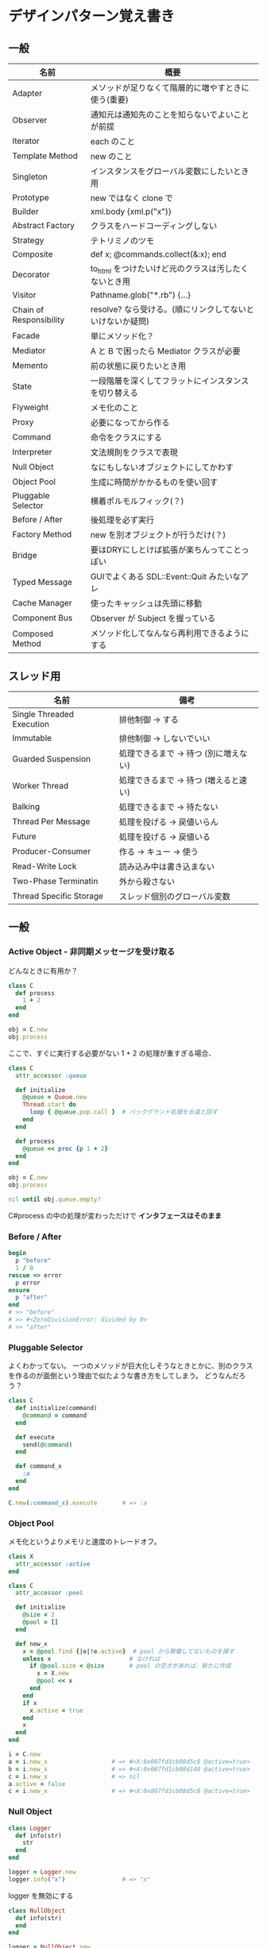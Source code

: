 * デザインパターン覚え書き
** 一般

   | 名前                    | 概要                                                      |
   |-------------------------+-----------------------------------------------------------|
   | Adapter                 | メソッドが足りなくて階層的に増やすときに使う(重要)        |
   | Observer                | 通知元は通知先のことを知らないでよいことが前提            |
   | Iterator                | each のこと                                               |
   | Template Method         | new のこと                                                |
   | Singleton               | インスタンスをグローバル変数にしたいとき用                |
   | Prototype               | new ではなく clone で                                     |
   | Builder                 | xml.body {xml.p("x")}                                     |
   | Abstract Factory        | クラスをハードコーディングしない                          |
   | Strategy                | テトリミノのツモ                                          |
   | Composite               | def x; @commands.collect(&:x); end                        |
   | Decorator               | to_html をつけたいけど元のクラスは汚したくないとき用      |
   | Visitor                 | Pathname.glob("*.rb") {...}                               |
   | Chain of Responsibility | resolve? なら受ける。(順にリンクしてないといけないか疑問) |
   | Facade                  | 単にメソッド化？                                          |
   | Mediator                | A と B で困ったら Mediator クラスが必要                   |
   | Memento                 | 前の状態に戻りたいとき用                                  |
   | State                   | 一段階層を深くしてフラットにインスタンスを切り替える      |
   | Flyweight               | メモ化のこと                                              |
   | Proxy                   | 必要になってから作る                                      |
   | Command                 | 命令をクラスにする                                        |
   | Interpreter             | 文法規則をクラスで表現                                    |
   | Null Object             | なにもしないオブジェクトにしてかわす                      |
   | Object Pool             | 生成に時間がかかるものを使い回す                          |
   | Pluggable Selector      | 横着ポルモルフィック(？)                                  |
   | Before / After          | 後処理を必ず実行                                          |
   | Factory Method          | new を別オブジェクトが行うだけ(？)                        |
   | Bridge                  | 要はDRYにしとけば拡張が楽ちんってことっぽい               |
   | Typed Message           | GUIでよくある SDL::Event::Quit みたいなアレ               |
   | Cache Manager           | 使ったキャッシュは先頭に移動                              |
   | Component Bus           | Observer が Subject を握っている                          |
   | Composed Method         | メソッド化してなんなら再利用できるようにする              |

** スレッド用

   | 名前                      | 備考                                  |
   |---------------------------+---------------------------------------|
   | Single Threaded Execution | 排他制御 → する                      |
   | Immutable                 | 排他制御 → しないでいい              |
   | Guarded Suspension        | 処理できるまで → 待つ (別に増えない) |
   | Worker Thread             | 処理できるまで → 待つ (増えると速い) |
   | Balking                   | 処理できるまで → 待たない            |
   | Thread Per Message        | 処理を投げる → 戻値いらん            |
   | Future                    | 処理を投げる → 戻値いる              |
   | Producer-Consumer         | 作る → キュー → 使う                |
   | Read-Write Lock           | 読み込み中は書き込まない              |
   | Two-Phase Terminatin      | 外から殺さない                        |
   | Thread Specific Storage   | スレッド個別のグローバル変数          |

** 一般

*** Active Object - 非同期メッセージを受け取る

    どんなときに有用か？

#+BEGIN_SRC ruby
class C
  def process
    1 + 2
  end
end

obj = C.new
obj.process
#+END_SRC

    ここで、すぐに実行する必要がない 1 + 2 の処理が重すぎる場合、

#+BEGIN_SRC ruby
class C
  attr_accessor :queue

  def initialize
    @queue = Queue.new
    Thread.start do
      loop { @queue.pop.call }  # バックグランド処理を永遠と回す
    end
  end

  def process
    @queue << proc {p 1 + 2}
  end
end

obj = C.new
obj.process

nil until obj.queue.empty?
#+END_SRC

    C#process の中の処理が変わっただけで *インタフェースはそのまま*

*** Before / After

#+BEGIN_SRC ruby
begin
  p "before"
  1 / 0
rescue => error
  p error
ensure
  p "after"
end
# >> "before"
# >> #<ZeroDivisionError: divided by 0>
# >> "after"
#+END_SRC

*** Pluggable Selector

    よくわかってない。
    一つのメソッドが巨大化しそうなときとかに、別のクラスを作るのが面倒という理由で似たような書き方をしてしまう。
    どうなんだろう？

#+BEGIN_SRC ruby
class C
  def initialize(command)
    @command = command
  end

  def execute
    send(@command)
  end

  def command_x
    :a
  end
end

C.new(:command_x).execute       # => :a
#+END_SRC

*** Object Pool

    メモ化というよりメモリと速度のトレードオフ。

#+BEGIN_SRC ruby
class X
  attr_accessor :active
end

class C
  attr_accessor :pool

  def initialize
    @size = 2
    @pool = []
  end

  def new_x
    x = @pool.find {|e|!e.active}  # pool から稼働してないものを探す
    unless x                      # なければ
      if @pool.size < @size       # pool の空きがあれば、新たに作成
        x = X.new
        @pool << x
      end
    end
    if x
      x.active = true
    end
    x
  end
end

i = C.new
a = i.new_x                  # => #<X:0x007fd1cb08d5c8 @active=true>
b = i.new_x                  # => #<X:0x007fd1cb08d140 @active=true>
c = i.new_x                  # => nil
a.active = false
c = i.new_x                  # => #<X:0x007fd1cb08d5c8 @active=true>
#+END_SRC

*** Null Object

#+BEGIN_SRC ruby
class Logger
  def info(str)
    str
  end
end

logger = Logger.new
logger.info("x")                # => "x"
#+END_SRC

    logger を無効にする

#+BEGIN_SRC ruby
class NullObject
  def info(str)
  end
end
#+END_SRC

#+BEGIN_SRC ruby
logger = NullObject.new
logger.info("x")                # => nil
#+END_SRC

    富豪的な感がよい

*** Mediator

#+BEGIN_SRC ruby
class A
  attr_accessor :state
  def initialize(b)
    @b = b
    @state = true
  end

  def changed
    @b.visible = @state
  end
end

class B
  attr_accessor :visible
end
#+END_SRC

    改善。A と B に Mediator のインスタンスを持たせて changed は Mediator のインスタンスに投げる。

#+BEGIN_SRC ruby
class Mediator
  attr_reader :a, :b
  def initialize
    @a = A.new(self)
    @b = B.new(self)
  end

  def changed
    @b.visible = @a.state
  end
end

class A
  attr_accessor :state
  def initialize(mediator)
    @mediator = mediator
    @state = true  end

  def  changed
    @mediator.changed
  end
end

class B
  attr_accessor :visible
  def initialize(mediator)
    @mediator = mediator
  end
end
#+END_SRC

#+BEGIN_SRC ruby
m = Mediator.new
m.a.state = true
m.a.changed
m.b.visible # => true
#+END_SRC

*** Abstract Factory

    都合が悪くなってきたから A と B をハードコーディングしているのをやめようってこと

#+BEGIN_SRC ruby
class C
  def run
    A.new + B.new
  end
end
#+END_SRC

    ↓

#+BEGIN_SRC ruby
class C
  def run
    @factory.new_x + @factory.new_y
  end
end
#+END_SRC

    将棋のDSLのところから抜粋した例

    Builder#build では10個ぐらいのクラスを使ってあれこれする。
    最初は A.new("x") と書けばいいけど、別の挙動になって欲しいときは、
    「Aクラス」と、ハードコーディングされていることが問題になってくる。
    そこで FactorySet1 などで「Aクラスの」部分を動的にする。
    動的にするのが目的なので方法はなんでもいいはず。
    ruby なら A 自体を引数で渡せばいいし。
    Java だとそういうことはできないから new_a のなかで A.new を呼ぶことになってるはず。

#+BEGIN_SRC ruby
class Builder
  def initialize(factory)
    @factory = factory
  end

  def build
    @factory.new_a("x").build
  end
end

class A
  def initialize(value)
    @value = value
  end

  deff build
    "(#{@value})"
  end
end

class FactorySet1
  def new_a(*args)
    A.new(*args)
  end
end

class B
  def initialize(value)
    @value = value
  end

  deff build
    "<#{@value}>"
  end
end

class FactorySet2
  def new_a(*args)
    B.new(*args)
  end
end

Builder.new(FactorySet1.new).build # => "(x)"
Builder.new(FactorySet2.new).build # => "<x>"
#+END_SRC

*** Factory Method

#+BEGIN_SRC ruby
class X
end

class F
  def create
    X.new
  end
end

class C
  attr_accessor :v
  def initialize(f)
    @v = f.create
  end
end

C.new(F.new).v                  # => #<X:0x007fb213905a98>
#+END_SRC

*** Chain of Responsibility

#+BEGIN_SRC ruby
class Chainable
  def initialize(_next = nil)
    @_next = _next
  end

  deff support(q)
    if resolve?(q)
      answer(q)
    elsif @_next
      @_next.support(q)
    else
      "知らん"
    end
  end
end

class Alice < Chainable
  def resolve?(q)
    q == "1+2は？"
  end

  def answer(q)
    "3"
  end
end

class Bob < Chainable
  def resolve?(q)
    q == "2*3は？"
  end

  defef answer(q)
    "6"
  end
end

alice = Alice.new(Bob.new)
alice.support("1+2は？") # => "3"
alice.support("2*3は？") # => "6"
alice.support("2/1は？") # => "知らん"
#+END_SRC

*** Proxy

    decoratorに似ているけど decoratorほどデコレートしないし便利メソッドを追加しない。
    元のインスタンスを *呼ぶ* or *呼ばない* or *まねる* or *あとで呼ぶ* ぐらいしかない。

#+BEGIN_SRC ruby
class User
  attr_accessor :name, :point
  def initialize(name)
    @name = name
    @point = 0
  end

  def deposit(amount)
    @point += amount
  end
end
#+END_SRC

    ガードプロキシ(呼んだり、呼ばなかったり)

#+BEGIN_SRC ruby
class UserProxy
  BlackList = ["alice"]

  def initialize(user)
    @user = user
  end

  def point
    @user.point
  end

  def method_missing(*args)
    if BlackList.include?(@user.name)
      return
    end
    @user.send(*args)
  end
end

user = User.new("alice")
user.deposit(1)
user.point                      # => 1

user = UserProxy.new(User.new("alice"))
user.deposit(1)
user.point                      # => 0
#+END_SRC

    仮想プロキシ(まねる)

#+BEGIN_SRC ruby
class VirtualPrinter
  def name
    "BJ10V"
  end

  def print(str)
  end
end
#+END_SRC

    遅延実行(あとで呼ぶ)

#+BEGIN_SRC ruby
class VirtualPrinter
  def name
    "BJ10V"
  end

  def print(str)
    @printer ||= RealPrinter.new
    @printer.print(str)
  end
end

class RealPrinter
  def initialize
    puts "とてつもなく時間がかかる初期化処理..."
  end

  def name
    "BJ10V"
  end

  def print(str)
    str
  end
end

printer = VirtualPrinter.new
printer.name        # => "BJ10V"
printer.print("ok") # => "ok"
# >> とてつもなく時間がかかる初期化処理...
#+END_SRC

*** Command + Composite

#+BEGIN_SRC ruby
class Command
end

class FooCommand < Command
  def execute
    "a"
  end
end

class BarCommand < Command
  def execute
    "b"
  end
end

class CompositeCommand < Command
  def initialize
    @commands = []
  end

  def <<(command)
    @commands << command
  end

  def execute
    @commands.collect(&:execute)
  end
end

command = CompositeCommand.new
command << FooCommand.new
command << BarCommand.new

command.execute                 # => ["a", "b"]
#+END_SRC

    コードブロックを使ってクラス爆発を防ぐ

#+BEGIN_SRC ruby
class BazCommand < Command
  def initialize(&block)
    @command = block
  end

  def execute
    @command.call
  end
end

command << BazCommand.new {"c"}
command << BazCommand.new {"d"}

command.execute                 # => ["a", "b", "c", "d"]
#+END_SRC

*** Prototype

    クラスベース

#+BEGIN_SRC ruby
class Cell; end                                # 細胞
class Plankton < Cell; end                     # プランクトン < 細胞
class Fish < Plankton; end                     # 魚 < プランクトン
class Monkey < Fish; def speek?; true end; end # 猿 < 魚
class Human < Monkey; end                      # 人間 < 猿

Human.new.speek?                # => true
#+END_SRC

    プロトタイプベース。JavaScript はこのタイプ。

#+BEGIN_SRC ruby
cell = Object.new
plankton = cell.clone
fish = plankton.clone
monkey = fish.clone.tap {|o|def o.speek?; true end}
human = monkey.clone
human.speek?                    # => true
#+END_SRC

    その他の例

#+BEGIN_SRC ruby
class Piece < Struct.new(:name)
end

class Box
  attr_accessor :showcase
  def initialize
    @showcase = {
      :rook => Piece.new("飛"),
    }
  end

  def create(name)
    @showcase[name].clone
  end
end

box = Box.new
box.create(:rook).name     # => "飛"
#+END_SRC

*** Template Method

#+BEGIN_SRC ruby
class Base
  def build
    "(#{body})"
  end
end

class App < Base
  def body
    "ok"
  end
end

App.new.build                   # => "(ok)"
#+END_SRC

*** Iterator

    i が邪魔

#+BEGIN_SRC ruby
ary = ["a", "b", "c"]
i = 0
while i < ary.size
  p ary[i]
  i += 1
end
#+END_SRC

    ここで Iterator

#+BEGIN_SRC ruby
class Iterator
  def initialize(object)
    @object = object
    @index = 0
  end

  def has_next?
    @index < @object.size
  end

  def next
    @object[@index].tap {@index += 1}
  end
end

class Array
  def iterator
    Iterator.new(self)
  end
end
#+END_SRC

    i が消えた

#+BEGIN_SRC ruby
it = ary.iterator
while it.has_next?
  p it.next
end
#+END_SRC

    it も消す

#+BEGIN_SRC ruby
class Array
  def iterator
    it = Iterator.new(self)
    while it.has_next?
      yield it.next
    end
  end
end

ary.iterator {|v|p v}
#+END_SRC

    each とほぼ同じになった

*** Memento

    簡易ブラックジャックを行うプレイヤー

#+BEGIN_SRC ruby
class Player
  attr_accessor :cards

  def initialize
    @cards = []
  end

  def take
    @cards << rand(1..13)
  end

  def score
    @cards.reduce(&:+)
  end
end
#+END_SRC

    5回カードを引くゲームを3回行うと全部21を越えてしまった

#+BEGIN_SRC ruby
3.times do
  player = Player.new
  5.times do
    player.take
  end
  player.score                  # => 33, 37, 52
end
#+END_SRC

    そこでMementoパターン

#+BEGIN_SRC ruby
class Player
  def create_memento
    @cards.clone
  end

  def restore_memento(object)
    @cards = object.clone
  end
end
#+END_SRC

    21点未満の状態を保持しておき21を越えたら元に戻す

#+BEGIN_SRC ruby
3.times do
  player = Player.new
  memento = nil
  5.times do
    player.take
    if player.score < 21
      memento = player.create_memento
    elsif player.score > 21
      player.restore_memento(memento)
    end
  end
  player.score                  # => 18, 19, 15
end
#+END_SRC

    この例の場合なら単純に clone してそれを戻してもいい。
    少し用途が違うような気もするけど Marshal.load(Marshal.dump(player)) や marshal_dump marshal_load も考えとく。

*** Visitor

#+BEGIN_SRC ruby
Pathname.glob("**/*.rb") {|f| }

Niconico.crawler do |video|
  if video.mylist >= 10000
    video.download
  end
end
#+END_SRC

*** Flyweight

    メモ化すること。インスタンスプールとも言う。

#+BEGIN_SRC ruby
module Wave
  def self.load(file)
    p "load #{file}"
    file
  end
end

class Sound
  def self.get(name)
    @cache ||= {}
    @cache[name] ||= Wave.load("#{name}.wav")
  end
end

Sound.get("blue")               # => "blue.wav"
Sound.get("cyan")               # => "cyan.wav"
Sound.get("blue")               # => "blue.wav"
# >> "load blue.wav"
# >> "load cyan.wav"
#+END_SRC

*** Builder

#+BEGIN_SRC ruby
class Node
  attr_reader :name, :nodes

  def initialize(name)
    @name = name
    @nodes = []
  end
end
#+END_SRC

    見た目が汚い

#+BEGIN_SRC ruby
root = Node.new("root")
root.nodes << Node.new("a")
root.nodes << Node.new("b")
root.nodes << (c = Node.new("c"))
c.nodes << Node.new("d")
c.nodes << Node.new("e")
c.nodes << (f = Node.new("f"))
f.nodes << Node.new("g")
f.nodes << Node.new("h")

root.nodes.collect {|e|e.name}                       # => ["a", "b", "c"]
root.nodes.last.nodes.collect {|e|e.name}            # => ["d", "e", "f"]
root.nodes.last.nodes.last.nodes.collect {|e|e.name} # => ["g", "h"]
#+END_SRC

    ↓改善

#+BEGIN_SRC ruby
class Node
  def add(name, &block)
    tap do
      node = self.class.new(name)
      @nodes << node
      if block_given?
        node.instance_eval(&block)
      end
    end
  end
end
#+END_SRC

    簡潔になった

#+BEGIN_SRC ruby
root = Node.new("root")
root.instance_eval do
  add "a"
  add "b"
  add "c" do
    add "d"
    add "e"
    add "f" do
      add "g"
      add "h"
    end
  end
end
#+END_SRC

    結果も同じ

#+BEGIN_SRC ruby
root.nodes.collect {|e|e.name}                       # => ["a", "b", "c"]
root.nodes.last.nodes.collect {|e|e.name}            # => ["d", "e", "f"]
root.nodes.last.nodes.last.nodes.collect {|e|e.name} # => ["g", "h"]
#+END_SRC

**** mail gem の例

     これだと面倒なので

#+BEGIN_SRC ruby
mail = Mail.new
mail.to = Mail::AddressContainer.new("alice <alice@example.net>")
#+END_SRC

     改善

#+BEGIN_SRC ruby
mail = Mail.new
mail.to = "alice <alice@example.net>"
#+END_SRC

     内部でこっそりインスタンスを生成している

#+BEGIN_SRC ruby
mail.to.class      # => Mail::AddressContainer
#+END_SRC

*** State

#+BEGIN_SRC ruby
class OpenState
  def board
    "営業中"
  end
end

class CloseState
  def board
    "準備中"
  end
end

class Shop
  def change_state(hour)
    if (11..17).include?(hour)
      @state = OpenState.new
    else
      @state = CloseState.new
    end
  end

  def board
    @state.board
  end
end

shop = Shop.new
shop.change_state(10)
shop.board                      # => "準備中"
shop.change_state(11)
shop.board                      # => "営業中"
#+END_SRC

*** Facade

    例えばこんなのは

#+BEGIN_SRC ruby
message = Message.new(:date => Time.now)
message.from = User.find_by_name("alice")
message.to   = User.find_by_name("bob")
message.body = "..."
if message.valid?
  message.save!
end
#+END_SRC

    以下のように書きやすくまとめるというだけ？

#+BEGIN_SRC ruby
Message.deliver(:from => "alice", :to => "bob", :body => "...")
#+END_SRC

*** Bridge

    機能の階層と実装の階層を分けるって言っても Strategy と何が違うのかよくわからない。
    要は DRY にしとけば拡張が楽ちんということらしい。
    以下のコードは x y の実装2つと、囲まない囲むの2つの機能を組み合わせると2x2で4つのクラスが必要になる。
    このまま拡張していって実装と機能がそれぞれ10個あると100個のクラスを作らないといけなくなる。

#+BEGIN_SRC ruby
class A
  def run
    "x"
  end
end

class B
  def run
    "y"
  end
end

class AA < A
  def run
    "(x)"
  end
end

class BB < B
  def run
    "(y)"
  end
end
#+END_SRC

    改善

#+BEGIN_SRC ruby
class A
  def initialize(obj)
    @obj = obj
  end

  def run
    @obj
  end
end

class AA < A
  def run
    "(#{@obj})"
  end
end
#+END_SRC

*** Decorator

    proxyにそっくりだけど遅延実行や実行条件には関心がない。

    このクラスの

#+BEGIN_SRC ruby
class User
  def name
    "alice"
  end
end
#+END_SRC

    インスタンスを渡してラップするのが普通

#+BEGIN_SRC ruby
class UserDecorator
  def initialize(object)
    @object = object
  end

  def to_xxx
    "(#{@object.name})"
  end
end

UserDecorator.new(User.new).to_xxx # => "(alice)"
#+END_SRC

    もっとシンプルにするなら

#+BEGIN_SRC ruby
require "delegate"

class UserDecorator < SimpleDelegator
  def to_xxx
    "(#{name})"
  end
end

UserDecorator.new(User.new).to_xxx # => "(alice)"
#+END_SRC

    というか最初から以下の継承すればいいような気がするけどこれだと既存のインスタンスをラップすることができない。

#+BEGIN_SRC ruby
class UserDecorator < User
  def to_xxx
    "(#{name})"
  end
end

UserDecorator.new.to_xxx # => "(alice)"
#+END_SRC

    継承なら DelegateClass でもできるようだけど利点がわからない。Userが重複していて気持ち悪いのがやや気になる。

#+BEGIN_SRC ruby
require "delegate"

class UserDecorator < DelegateClass(User)
  def initialize
    super(User.new)
  end

  def to_xxx
    "(#{name})"
  end
end

UserDecorator.new.to_xxx # => "(alice)"
#+END_SRC

*** Observer

    実行結果が不要なときに使う。
    結果が必要なら Strategy へ。
    Observer 側に player (Subject) を渡して player.add_observer(self) は、まわりくどいので自分はやらない。
    Observer に player を握らせたら Component Bus パターンになるっぽい。

    密結合状態を

#+BEGIN_SRC ruby
class Player
  def initialize
    @paint = Paint.new
    @network = Network.new
  end

  def notify
    if @paint
      @paint.font(0, 0, status)
    end
    if @network
      @network.post(status)
    end
  end
end
#+END_SRC

    解消

#+BEGIN_SRC ruby
class Player
  attr_accessor :observers
  def initialize
    @observers = []
  end

  def notify
    @observers.each do |observer|
      observer.update(self)
    end
  end
end

player = Player.new
player.observers << Paint.new
player.observers << Network.new
#+END_SRC

**** 標準ライブラリ

#+BEGIN_SRC ruby
require "observer"

class Player
  include Observable

  def notify
    changed
    notify_observers(self)
  end
end

player = Player.new
player.add_observer(Paint.new)
player.add_observer(Network.new)
player.notify
#+END_SRC

    なんなら自分をオブザーバーにしてもいい

#+BEGIN_SRC ruby
require "observer"
class Player
  include Observable

  def initialize
    add_observer(self) # add_observer(self, :draw) のように通知メソッド変更可
  end

  def notify
    changed
    notify_observers(self)
  end

  def update(player)
    player                      # => #<Player:0x007ff9098472e0 ...>
  end
end

player = Player.new
player.notify
#+END_SRC

*** Component Bus

    Observer たちがデータ共有したいので、Subject を共有することにしたパターンらしい。
    http://www002.upp.so-net.ne.jp/ys_oota/mdp/ComponentBus/ 参照。

#+BEGIN_SRC ruby
class Player
  include Observable

  attr_accessor :data

  def notify
    changed
    notify_observers
  end
end

class Display
  def initialize(player)
    player.add_observer(self)
    @player = player    # Subjectを握っている
  end

  def update
  end

  def data
    @player.data
  end
end
#+END_SRC

    汎用性のあった Observer が Subject 依存になるデメリットも考慮すること。

*** Singleton

    グローバル変数を使うぐらいなら

#+BEGIN_SRC ruby
class C
  private_class_method :new
  def self.instance
    @instance ||= new
  end
end

C.instance # => #<C:0x007f98e404a518>
C.instance # => #<C:0x007f98e404a518>
#+END_SRC

    標準ライブラリを使った場合

#+BEGIN_SRC ruby
require "singleton"

class C
  include Singleton
end

C.instance # => #<C:0x007f98e509f558>
C.instance # => #<C:0x007f98e509f558>
#+END_SRC

    そこまできばらなくても次のようなコードで充分なことも多い

#+BEGIN_SRC ruby
module M
  extend self

  def func
  end
end
#+END_SRC

*** Strategy

    基本形

#+BEGIN_SRC ruby
class Random
  def next
    rand(7)
  end
end

class RedOnly
  def next
    6
  end
end

# テトリミノのツモはダイス次第
class Player
  def initialize(dice)
    @dice = dice
  end

  def run
    7.times.collect { @dice.next }
  end
end

Player.new(Random.new).run  # => [1, 5, 4, 1, 0, 0, 6]
Player.new(RedOnly.new).run # => [6, 6, 6, 6, 6, 6, 6]
#+END_SRC

    Rubyなら

#+BEGIN_SRC ruby
class Player
  def initialize(&dice)
    @dice = dice
  end

  def run
    7.times.collect { @dice.call }
  end
end

Player.new { rand(7) }.run  # => [2, 5, 5, 6, 6, 2, 0]
Player.new { 6 }.run        # => [6, 6, 6, 6, 6, 6, 6]
#+END_SRC

    これでクラスが爆発しなくなる

*** Adapter

#+BEGIN_SRC ruby
class C
  def f1
    "x"
  end
end
#+END_SRC

    継承版

#+BEGIN_SRC ruby
class C2 < C
  def f2
    f1 * 2
  end
end
#+END_SRC

    委譲版

#+BEGIN_SRC ruby
class C3
  def initialize
    @c = C.new
  end

  def f1
    @c.f1
  end

  def f2
    f1 * 2
  end
end
#+END_SRC

    f1 メソッドを書くのが面倒なとき

#+BEGIN_SRC ruby
require "delegate"

class C4 < SimpleDelegator
  def initialize
    super(C.new)
  end

  def f2
    f1 * 2
  end
end
#+END_SRC

#+BEGIN_SRC ruby
[C2.new.f1, C2.new.f2]      # => ["x", "xx"]
[C3.new.f1, C3.new.f2]      # => ["x", "xx"]
[C4.new.f1, C4.new.f2]      # => ["x", "xx"]
#+END_SRC

**** Factory Method だと思っていたら Adapter だったもの

     こういうのはあっとゆうまに search メソッドが肥大化する。
     で、Userのクラスメソッドとしてメソッドを分離するという *間違ったリファクタリング* を行ってしまいがち。

#+BEGIN_SRC ruby
class User
  def self.search(query)
    ["name like ?", "%#{query}%"]
  end
end

User.search("alice")                     # => ["name like ?", "%alice%"]
#+END_SRC

    そうなりそうなら次のように改善

#+BEGIN_SRC ruby
class User
  def self.search(*args)
    UserSearch.new(self, *args).run
  end
end

class UserSearch
  def initialize(model, query)
    @model = model
    @query = query
  end

  def run
    ["name like ?", "%#{@query}%"]
  end
end

User.search("alice")   # => ["name like ?", "%alice%"]
#+END_SRC

    UserSearch の中でいくらメソッドを増やしても元のUserには影響がない。

    次は例が悪いけど @color から変換するメソッドを Player 自体に入れてしまって Player クラスがカオスになってしまうケース。

#+BEGIN_SRC ruby
class Player
  attr_accessor :color
  def initialize
    @color = :blue
  end
end
#+END_SRC

    ここでプレイヤーの色を #00F で返したかったので rgb メソッド定義した。これがダメ。

#+BEGIN_SRC ruby
class Player
  def rgb
    if @color == :blue
      "#00F"
    end
  end
end
#+END_SRC

    改善

#+BEGIN_SRC ruby
class ColorInfo
  attr_accessor :color

  def initialize(color)
    @color = color
  end

  def rgb
    "#00F"
  end
end

class Player
  def color_info
    ColorInfo.new(@color)
  end
end

Player.new.color_info.rgb            # => "#00F"
#+END_SRC

    こうすればいくらでも窮屈な状態から脱出できる。
    もし、青が欲しければ ColorInfo に足せばいい。

#+BEGIN_SRC ruby
class ColorInfo
  def human_name
    "青"
  end
end

Player.new.color_info.human_name     # => "青"
#+END_SRC

    もっと言うなら最初から @color は ColorInfo のインスタンスにしときゃいい。

*** Interpreter

    シンプルなDSL

#+BEGIN_SRC ruby
class Expression
end

class Value < Expression
  def initialize(value)
    @value = value
  end

  def evaluate
    @value
  end
end

class Add < Expression
  def initialize(left, right)
    @left, @right = left, right
  end

  def evaluate
    @left.evaluate + @right.evaluate
  end
end

def A(l, r)
  Add.new(Value.new(l), Value.new(r))
end

expr = A 1, 2
expr.evaluate # => 3
#+END_SRC

    他のコードに変換

#+BEGIN_SRC ruby
class Expression
end

class Value < Expression
  attr_accessor :value
  def initialize(value)
    @value = value
  end

  def evaluate
    ["mov  ax, #{@value}"]
  end
end

class Add < Expression
  def initialize(left, right)
    @left, @right = left, right
  end

  def evaluate
    code = []
    code << @left.evaluate
    code << "mov  dx, ax"
    code << @right.evaluate
    code << "add  ax, dx"
  end
end

def A(l, r)
  Add.new(Value.new(l), Value.new(r))
end

expr = A 1, 2
puts expr.evaluate
# >> mov  ax, 1
# >> mov  dx, ax
# >> mov  ax, 2
# >> add  ax, dx
#+END_SRC

*** Typed Message

    GUIアプリでイベント起きるといろんなものが飛んできて美しくないswitch文ができてしまうアレのこと

    http://www002.upp.so-net.ne.jp/ys_oota/mdp/TypedMessage/index.htm 参照

#+BEGIN_SRC ruby
class MouseMotion
end

class App
  def receive(e)
    case e
    when MouseMotion
    end
  end
end

app = App.new
app.receive(MouseMotion.new)
#+END_SRC

*** Cache Manager

    http://www002.upp.so-net.ne.jp/ys_oota/mdp/CacheManager/index.htm 参照

#+BEGIN_SRC ruby
class Cache
  attr_accessor :max, :pool

  def initialize
    @max = 2
    @pool = []
  end

  def fetch(key)
    v = nil
    if index = @pool.find_index {|e|e[:key] == key}
      v = @pool.slice!(index)[:val]
    else
      v = yield
    end
    @pool = ([:key => key, :val => v] + @pool).take(@max)
    v
  end
end

cache = Cache.new
cache.fetch(:a){1}              # => 1
cache.pool                      # => [{:key=>:a, :val=>1}]
cache.fetch(:b){1}              # => 1
cache.pool                      # => [{:key=>:b, :val=>1}, {:key=>:a, :val=>1}]
cache.fetch(:a){2}              # => 1
cache.pool                      # => [{:key=>:a, :val=>1}, {:key=>:b, :val=>1}]
cache.fetch(:c){1}              # => 1
cache.pool                      # => [{:key=>:c, :val=>1}, {:key=>:a, :val=>1}]
#+END_SRC

    a b で pool は b a の順になり、次の a で a b になり、次の c で c a b になる。
    が、キャッシュサイズは 2 なので b が死んで c a

** スレッド用

*** Single Threaded Execution

    排他制御のこと

#+BEGIN_SRC ruby
mutex = Mutex.new
a = 0
b = 0
2.times.collect do
  Thread.start do
    2.times do
      mutex.synchronize do
        a += 1
        Thread.pass
        b += 1
        p [a, b, (a == b)]
      end
    end
  end
end.each(&:join)
# >> [1, 1, true]
# >> [2, 2, true]
# >> [3, 3, true]
# >> [4, 4, true]
#+END_SRC

    明示的にパスしても synchronize ブロック内はスレッドが切り替わらないことがわかる。

*** Immutable

    スレッドから参照するオブジェクトの内容が変わる可能性があるなら排他制御が必要だけど、
    そのオブジェクトが不変(イミュータブル)ならば排他制御が必要がないということ。たぶん。

    Javaの本だとセッターがないものと書かれているけど、rubyの場合はreaderからreplaceすれば書き換えられるので気持ち程度にfreezeしてみた。

#+BEGIN_SRC ruby
class C
  attr_reader :v
  def initialize(v)
    @v = v
    @v.freeze
  end
end

a = C.new("x").freeze
a.v.replace("y") rescue $! # => #<RuntimeError: can't modify frozen String>
a.v += "y" rescue $!       # => #<NoMethodError: undefined method `v=' for #<C:0x007fbfc3903910 @v="x">>
a.v                        # => "x"
#+END_SRC

*** Guarded Suspention - 実行できるまで待つ

#+BEGIN_SRC ruby
queue = Queue.new

send_num = 10

sender = Thread.start do
  Thread.current[:data] = []
  send_num.times do |i|
    sleep(rand(0..0.01))
    queue << i
    Thread.current[:data] << i
  end
end

receiver = Thread.start do
  Thread.current[:data] = []
  send_num.times do
    sleep(rand(0..0.001))
    # pop出来ないとスレッドが自動停止してくれる。popだけどFIFO。間違いそう。
    Thread.current[:data] << queue.pop
  end
end

sender.join
receiver.join

# 正常にデータが受け取れているか確認
sender[:data]   # => [0, 1, 2, 3, 4, 5, 6, 7, 8, 9]
receiver[:data] # => [0, 1, 2, 3, 4, 5, 6, 7, 8, 9]
#+END_SRC

*** Worker Thread - 仕事がくるまで待ち仕事がきたら働く

#+BEGIN_SRC ruby
class Channel < SizedQueue
  attr_reader :threads

  def initialize(size)
    super(size)
    @threads = size.times.collect do |i|
      Thread.start(i) do |i|
        loop do
          request = pop
          p "スレッド#{i}が#{request}を担当"
          sleep(1)
        end
      end
    end
  end
end
#+END_SRC

    1つのワーカーだけだと 3.3 秒。(4秒になってないのは、たぶん最後の sleep(1) が開始した時点で status == "sleep" になってるから？)

#+BEGIN_SRC ruby
channel = Channel.new(1)
t = Time.now
4.times {|i|channel << i}
nil until channel.size.zero? && channel.threads.all?{|t|t.status == "sleep"}
puts "%.1f s" % (Time.now - t)
# >> "スレッド0が0を担当"
# >> "スレッド0が1を担当"
# >> "スレッド0が2を担当"
# >> "スレッド0が3を担当"
# >> 3.3 s
#+END_SRC

    4つのワーカーだと処理が分散してすぐ終わる

#+BEGIN_SRC ruby
channel = Channel.new(4)
t = Time.now
4.times {|i|channel << i}
nil until channel.size.zero? && channel.threads.all?{|t|t.status == "sleep"}
puts "%.1f s" % (Time.now - t)
# >> "スレッド1が0を担当"
# >> "スレッド0が1を担当"
# >> "スレッド3が2を担当"
# >> "スレッド2が3を担当"
# >> 0.8 s
#+END_SRC

*** Balking (ボーキング) - 実行できるまで待たない

    待つのではなく、すぐに *リターン* する。待つ場合は Guarded Suspention になる。
    一つのインスタンスの複数のスレッドで実行しているとき一部だけ排他制御を行うには synchronize ブロックで囲む。

    以下の例は a b c を順番に発動していく。
    ただ a の処理が 0.1 秒かかっているため、直後に発動した b は a が処理中のためリターンしている。
    aの処理が終わったころに発動した c は実行できていることがわかる。

#+BEGIN_SRC ruby
class C
  include Mutex_m

  def initialize
    super
    @change = false
  end

  def execute(str, t)
    synchronize do
      if @change
        p "処理中のため#{str}はスキップ"
        return
      end
      @change = true

      p str
      sleep(t) # sleepはsynchronizeの中で行わないとエラーになる

      @change = false
    end
  end
end

x = C.new
threads = []
threads << Thread.start {x.execute("a", 0.1)}
threads << Thread.start {x.execute("b", 0)}
sleep(0.1)
threads << Thread.start {x.execute("c", 0)}
threads.collect(&:join)
# >> "a"
# >> "処理中のためbはスキップ"
# >> "c"
#+END_SRC

*** Thread Per Message - 戻値不要

#+BEGIN_SRC ruby
def request(x)
  Thread.start(x){|x|p x}
end

request("a")
request("b")

(Thread.list - [Thread.main]).each(&:join)
# >> "a"
# >> "b"
#+END_SRC

*** Future - 戻値必要

#+BEGIN_SRC ruby
def request(x)
  Thread.start(x){|x|x}
end

t = []
t << request("A")
t << request("B")
t.collect(&:value) # => ["A", "B"]
#+END_SRC

*** Producer Consumer

    生産スレが作ってキューに入れて使用スレがpopする。
    SizedQueueのサイズの小さいほど流れが悪くなる。
    以下の例はSizedQueueのサイズが1しかないのでconsumerがpopしてくれないと次をpushできない。

#+BEGIN_SRC ruby
queue = SizedQueue.new(1)
producer = Thread.start {
  4.times {|i|
    p ["作成", i]
    queue.push(i)
  }
  p "作成側は先に終了"
}
consumer = Thread.start {
  4.times {
    p ["使用", queue.pop]
    sleep(0.01)
  }
}
producer.join
consumer.join
# >> ["作成", 0]
# >> ["作成", 1]
# >> ["使用", 0]
# >> ["作成", 2]
# >> ["使用", 1]
# >> ["作成", 3]
# >> ["使用", 2]
# >> "作成側は先に終了"
# >> ["使用", 3]
#+END_SRC

*** Read Write Lock

#+BEGIN_SRC ruby
class Buffer
  def initialize
    @sync = Sync.new
    @str = ""
  end

  def write(_str)
    @sync.synchronize(:EX) do
      _str.chars.with_index do |c, i|
        sleep(0.0001)
        @str[i] = c
      end
    end
  end

  def read
    @sync.synchronize(:SH) do
      @str.size.times.collect {|i|
        sleep(0.001)
        @str[i]
      }.join
    end
  end
end
#+END_SRC

    書き込みスレッドと、読み込みスレッドを並列で起動して、お互いが干渉するようにする

#+BEGIN_SRC ruby
buffer = Buffer.new
w = Thread.start do
  ("A".."Z").cycle {|c|
    buffer.write(c.to_s * 64)
    sleep(0.001)
  }
end
r = Thread.start do
  10.times do
    sleep(0.001)
    p buffer.read
  end
end
r.join
w.kill
#+END_SRC

    でも結果は壊れてない

#+BEGIN_SRC ruby
# >> "AAAAAAAAAAAAAAAAAAAAAAAAAAAAAAAAAAAAAAAAAAAAAAAAAAAAAAAAAAAAAAAA"
# >> "BBBBBBBBBBBBBBBBBBBBBBBBBBBBBBBBBBBBBBBBBBBBBBBBBBBBBBBBBBBBBBBB"
# >> "CCCCCCCCCCCCCCCCCCCCCCCCCCCCCCCCCCCCCCCCCCCCCCCCCCCCCCCCCCCCCCCC"
# >> "DDDDDDDDDDDDDDDDDDDDDDDDDDDDDDDDDDDDDDDDDDDDDDDDDDDDDDDDDDDDDDDD"
# >> "EEEEEEEEEEEEEEEEEEEEEEEEEEEEEEEEEEEEEEEEEEEEEEEEEEEEEEEEEEEEEEEE"
# >> "FFFFFFFFFFFFFFFFFFFFFFFFFFFFFFFFFFFFFFFFFFFFFFFFFFFFFFFFFFFFFFFF"
# >> "GGGGGGGGGGGGGGGGGGGGGGGGGGGGGGGGGGGGGGGGGGGGGGGGGGGGGGGGGGGGGGGG"
# >> "HHHHHHHHHHHHHHHHHHHHHHHHHHHHHHHHHHHHHHHHHHHHHHHHHHHHHHHHHHHHHHHH"
# >> "IIIIIIIIIIIIIIIIIIIIIIIIIIIIIIIIIIIIIIIIIIIIIIIIIIIIIIIIIIIIIIII"
# >> "JJJJJJJJJJJJJJJJJJJJJJJJJJJJJJJJJJJJJJJJJJJJJJJJJJJJJJJJJJJJJJJJ"
#+END_SRC

    @sync.synchronize ブロックを使わなかった場合

#+BEGIN_SRC ruby
# >> AAAAAAA
# >> BBBBBBBBBBCCCCCCCCCCCDDDDDDDDDDDEEEEEEEEEEEFFFFFFFFFFGGGGGGGGGGG
# >> IIIIIIIIIIJJJJJJJJJJJKKKKKKKKKKKLLLLLLLLLLMMMMMMMMMMMNNNNNNNNNNO
# >> PPPPPPPPPPQQQQQQQQQQQRRRRRRRRRRRSSSSSSSSSSTTTTTTTTTTTUUUUUUUUUUU
# >> WWWWWWWWWWXXXXXXXXXXXYYYYYYYYYYYYZZZZZZZZZZAAAAAAAAAAABBBBBBBBBB
# >> DDDDDDDDDDDEEEEEEEEEEEEFFFFFFFFFFFGGGGGGGGGGHHHHHHHHHHHIIIIIIIII
# >> JJKKKKKKKKKKKLLLLLLLLLLLMMMMMMMMMMNNNNNNNNNNNOOOOOOOOOOOPPPPPPPP
# >> QQRRRRRRRRRRRSSSSSSSSSSTTTTTTTTTTTUUUUUUUUUUVVVVVVVVVVVWWWWWWWWW
# >> XXYYYYYYYYYYYZZZZZZZZZZZAAAAAAAAAAABBBBBBBBBBBCCCCCCCCCCCDDDDDDD
# >> EEEEFFFFFFFFFFFGGGGGGGGGGGHHHHHHHHHHHIIIIIIIIIIIJJJJJJJJJJJKKKKK
#+END_SRC

*** Two Phase Terminatin

    外から Thread.kill するんじゃなくて止まるように指示

#+BEGIN_SRC ruby
t = Thread.start do
  2.times do |i|
    if Thread.current["interrupt"]
      break
    end
    p "処理中: #{i}"
    sleep(0.2)
  end
  p "終了処理"
end
sleep(0.1)
t["interrupt"] = true
t.join
# >> "処理中: 0"
# >> "終了処理"
#+END_SRC

*** Thread Specific Storage

    Thread.current["a"] はスレッド内グローバル変数

#+BEGIN_SRC ruby
Thread.start { Thread.current["a"] = 1 }.join
Thread.start { Thread.current["a"] }.value    # => nil
#+END_SRC
